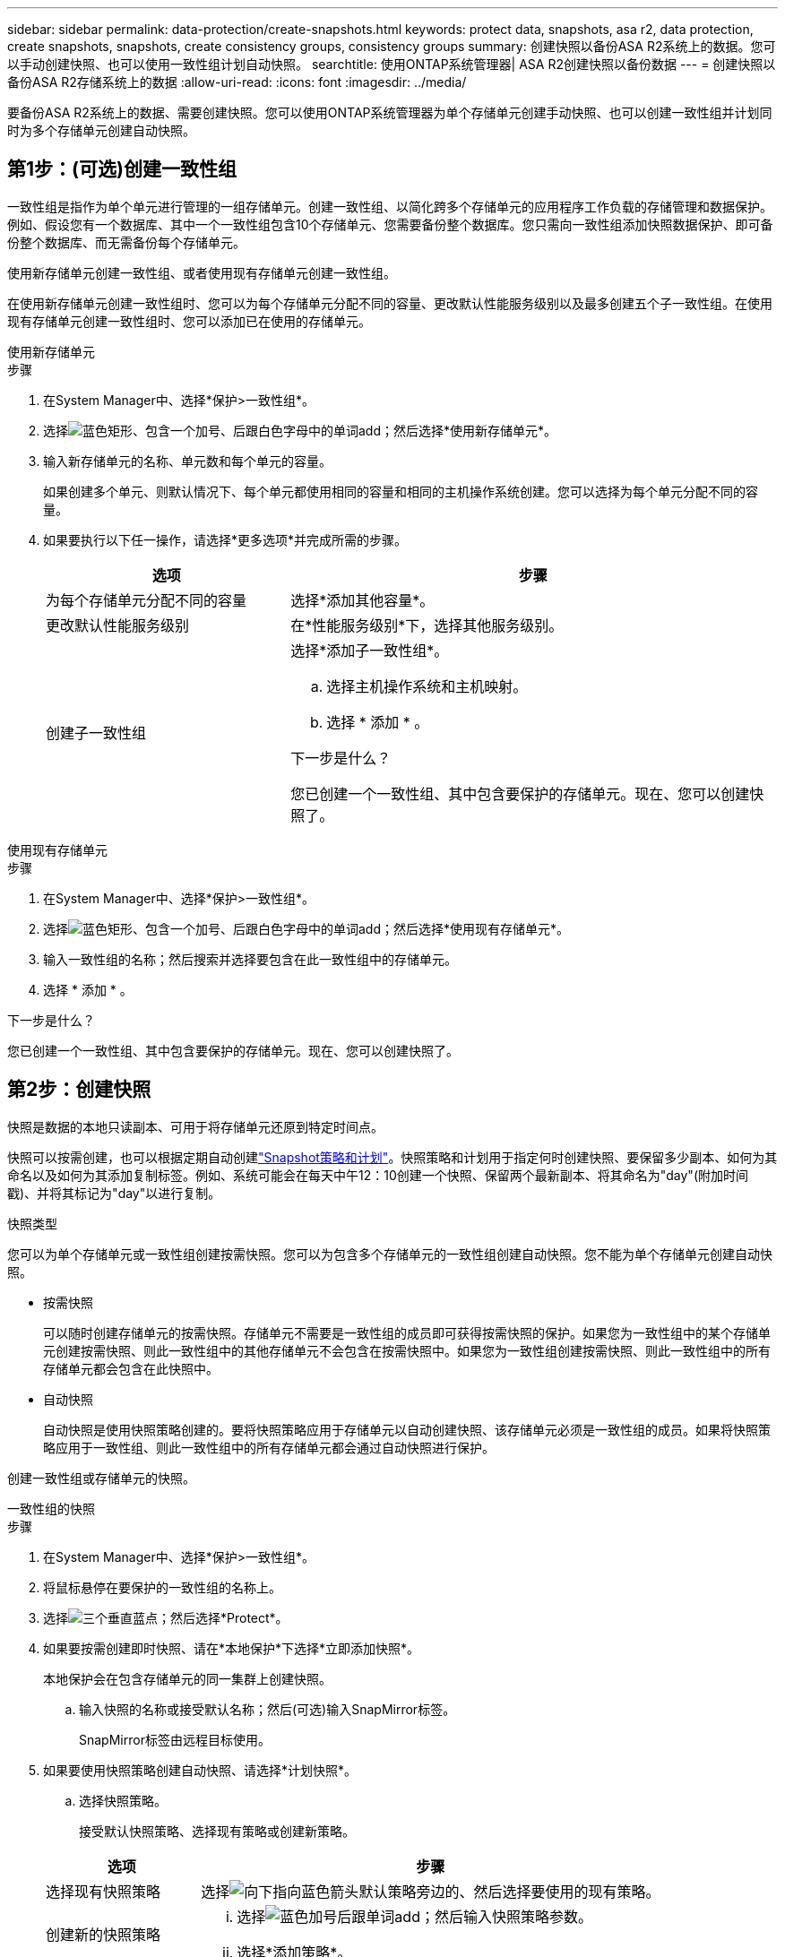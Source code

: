 ---
sidebar: sidebar 
permalink: data-protection/create-snapshots.html 
keywords: protect data, snapshots, asa r2, data protection, create snapshots, snapshots, create consistency groups, consistency groups 
summary: 创建快照以备份ASA R2系统上的数据。您可以手动创建快照、也可以使用一致性组计划自动快照。 
searchtitle: 使用ONTAP系统管理器| ASA R2创建快照以备份数据 
---
= 创建快照以备份ASA R2存储系统上的数据
:allow-uri-read: 
:icons: font
:imagesdir: ../media/


[role="lead"]
要备份ASA R2系统上的数据、需要创建快照。您可以使用ONTAP系统管理器为单个存储单元创建手动快照、也可以创建一致性组并计划同时为多个存储单元创建自动快照。



== 第1步：(可选)创建一致性组

一致性组是指作为单个单元进行管理的一组存储单元。创建一致性组、以简化跨多个存储单元的应用程序工作负载的存储管理和数据保护。例如、假设您有一个数据库、其中一个一致性组包含10个存储单元、您需要备份整个数据库。您只需向一致性组添加快照数据保护、即可备份整个数据库、而无需备份每个存储单元。

使用新存储单元创建一致性组、或者使用现有存储单元创建一致性组。

在使用新存储单元创建一致性组时、您可以为每个存储单元分配不同的容量、更改默认性能服务级别以及最多创建五个子一致性组。在使用现有存储单元创建一致性组时、您可以添加已在使用的存储单元。

[role="tabbed-block"]
====
.使用新存储单元
--
.步骤
. 在System Manager中、选择*保护>一致性组*。
. 选择image:icon_add_blue_bg.png["蓝色矩形、包含一个加号、后跟白色字母中的单词add"]；然后选择*使用新存储单元*。
. 输入新存储单元的名称、单元数和每个单元的容量。
+
如果创建多个单元、则默认情况下、每个单元都使用相同的容量和相同的主机操作系统创建。您可以选择为每个单元分配不同的容量。

. 如果要执行以下任一操作，请选择*更多选项*并完成所需的步骤。
+
[cols="2, 4a"]
|===
| 选项 | 步骤 


 a| 
为每个存储单元分配不同的容量
 a| 
选择*添加其他容量*。



 a| 
更改默认性能服务级别
 a| 
在*性能服务级别*下，选择其他服务级别。



 a| 
创建子一致性组
 a| 
选择*添加子一致性组*。

.. 选择主机操作系统和主机映射。
.. 选择 * 添加 * 。


.下一步是什么？
您已创建一个一致性组、其中包含要保护的存储单元。现在、您可以创建快照了。

|===


--
.使用现有存储单元
--
.步骤
. 在System Manager中、选择*保护>一致性组*。
. 选择image:icon_add_blue_bg.png["蓝色矩形、包含一个加号、后跟白色字母中的单词add"]；然后选择*使用现有存储单元*。
. 输入一致性组的名称；然后搜索并选择要包含在此一致性组中的存储单元。
. 选择 * 添加 * 。


.下一步是什么？
您已创建一个一致性组、其中包含要保护的存储单元。现在、您可以创建快照了。

--
====


== 第2步：创建快照

快照是数据的本地只读副本、可用于将存储单元还原到特定时间点。

快照可以按需创建，也可以根据定期自动创建link:policies-schedules.html["Snapshot策略和计划"]。快照策略和计划用于指定何时创建快照、要保留多少副本、如何为其命名以及如何为其添加复制标签。例如、系统可能会在每天中午12：10创建一个快照、保留两个最新副本、将其命名为"day"(附加时间戳)、并将其标记为"day"以进行复制。

.快照类型
您可以为单个存储单元或一致性组创建按需快照。您可以为包含多个存储单元的一致性组创建自动快照。您不能为单个存储单元创建自动快照。

* 按需快照
+
可以随时创建存储单元的按需快照。存储单元不需要是一致性组的成员即可获得按需快照的保护。如果您为一致性组中的某个存储单元创建按需快照、则此一致性组中的其他存储单元不会包含在按需快照中。如果您为一致性组创建按需快照、则此一致性组中的所有存储单元都会包含在此快照中。

* 自动快照
+
自动快照是使用快照策略创建的。要将快照策略应用于存储单元以自动创建快照、该存储单元必须是一致性组的成员。如果将快照策略应用于一致性组、则此一致性组中的所有存储单元都会通过自动快照进行保护。



创建一致性组或存储单元的快照。

[role="tabbed-block"]
====
.一致性组的快照
--
.步骤
. 在System Manager中、选择*保护>一致性组*。
. 将鼠标悬停在要保护的一致性组的名称上。
. 选择image:icon_kabob.gif["三个垂直蓝点"]；然后选择*Protect*。
. 如果要按需创建即时快照、请在*本地保护*下选择*立即添加快照*。
+
本地保护会在包含存储单元的同一集群上创建快照。

+
.. 输入快照的名称或接受默认名称；然后(可选)输入SnapMirror标签。
+
SnapMirror标签由远程目标使用。



. 如果要使用快照策略创建自动快照、请选择*计划快照*。
+
.. 选择快照策略。
+
接受默认快照策略、选择现有策略或创建新策略。

+
[cols="2,6a"]
|===
| 选项 | 步骤 


| 选择现有快照策略  a| 
选择image:icon_dropdown_arrow.gif["向下指向蓝色箭头"]默认策略旁边的、然后选择要使用的现有策略。



| 创建新的快照策略  a| 
... 选择image:icon_add.gif["蓝色加号后跟单词add"]；然后输入快照策略参数。
... 选择*添加策略*。


|===


. 如果要将快照复制到远程集群、请在*远程保护*下选择*复制到远程集群*。
+
.. 选择源集群和Storage VM、然后选择复制策略。
+
默认情况下、用于复制的初始数据传输会立即启动。



. 选择 * 保存 * 。


--
.存储单元的快照
--
.步骤
. 在System Manager中，选择*Storage*。
. 将鼠标悬停在要保护的存储单元的名称上。
. 选择image:icon_kabob.gif["三个垂直蓝点"]；然后选择*Protect*。如果要按需创建即时快照、请在*本地保护*下选择*立即添加快照*。
+
本地保护会在包含存储单元的同一集群上创建快照。

. 输入快照的名称或接受默认名称；然后(可选)输入SnapMirror标签。
+
SnapMirror标签由远程目标使用。

. 如果要使用快照策略创建自动快照、请选择*计划快照*。
+
.. 选择快照策略。
+
接受默认快照策略、选择现有策略或创建新策略。

+
[cols="2,6a"]
|===
| 选项 | 步骤 


| 选择现有快照策略  a| 
选择image:icon_dropdown_arrow.gif["向下指向蓝色箭头"]默认策略旁边的、然后选择要使用的现有策略。



| 创建新的快照策略  a| 
... 选择image:icon_add.gif["蓝色加号后跟单词add"]；然后输入快照策略参数。
... 选择*添加策略*。


|===


. 如果要将快照复制到远程集群、请在*远程保护*下选择*复制到远程集群*。
+
.. 选择源集群和Storage VM、然后选择复制策略。
+
默认情况下、用于复制的初始数据传输会立即启动。



. 选择 * 保存 * 。


--
====
.下一步是什么？
现在、您的数据已通过快照进行保护、您应link:../secure-data/encrypt-data-at-rest.html["设置快照复制"]将一致性组复制到地理位置较远的位置、以便进行备份和灾难恢复。
